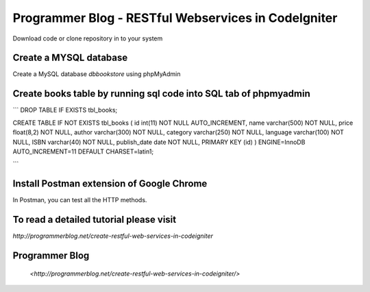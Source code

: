 ###################
Programmer Blog - RESTful Webservices in CodeIgniter
###################

Download code or clone repository in to your system

*******************
Create a MYSQL database
*******************

Create a MySQL database `dbbookstore` using phpMyAdmin

**************************
Create books table by running sql code into SQL tab of phpmyadmin
**************************

```
DROP TABLE IF EXISTS tbl_books;

CREATE TABLE IF NOT EXISTS tbl_books (
id int(11) NOT NULL AUTO_INCREMENT,
name varchar(500) NOT NULL,
price float(8,2) NOT NULL,
author varchar(300) NOT NULL,
category varchar(250) NOT NULL,
language varchar(100) NOT NULL,
ISBN varchar(40) NOT NULL,
publish_date date NOT NULL,
PRIMARY KEY (id)
) ENGINE=InnoDB AUTO_INCREMENT=11 DEFAULT CHARSET=latin1;

```

*******************
Install Postman extension of Google Chrome
*******************

In Postman, you can test all the HTTP methods.

************
To read a detailed tutorial please visit
************
`http://programmerblog.net/create-restful-web-services-in-codeigniter`

*******
Programmer Blog
*******

 `<http://programmerblog.net/create-restful-web-services-in-codeigniter/>`

